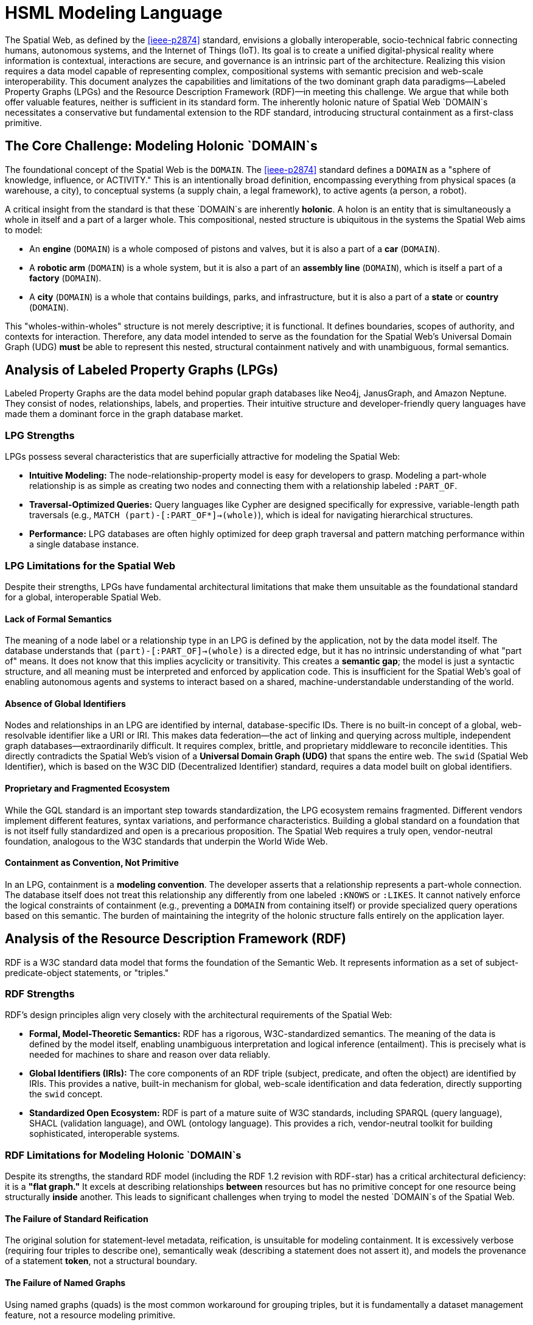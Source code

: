 = HSML Modeling Language

The Spatial Web, as defined by the <<ieee-p2874>> standard, envisions a globally interoperable, socio-technical fabric connecting humans, autonomous systems, and the Internet of Things (IoT). Its goal is to create a unified digital-physical reality where information is contextual, interactions are secure, and governance is an intrinsic part of the architecture. Realizing this vision requires a data model capable of representing complex, compositional systems with semantic precision and web-scale interoperability. This document analyzes the capabilities and limitations of the two dominant graph data paradigms—Labeled Property Graphs (LPGs) and the Resource Description Framework (RDF)—in meeting this challenge. We argue that while both offer valuable features, neither is sufficient in its standard form. The inherently holonic nature of Spatial Web `DOMAIN`s necessitates a conservative but fundamental extension to the RDF standard, introducing structural containment as a first-class primitive.

== The Core Challenge: Modeling Holonic `DOMAIN`s

The foundational concept of the Spatial Web is the `DOMAIN`. The <<ieee-p2874>> standard defines a `DOMAIN` as a "sphere of knowledge, influence, or ACTIVITY." This is an intentionally broad definition, encompassing everything from physical spaces (a warehouse, a city), to conceptual systems (a supply chain, a legal framework), to active agents (a person, a robot).

A critical insight from the standard is that these `DOMAIN`s are inherently **holonic**. A holon is an entity that is simultaneously a whole in itself and a part of a larger whole. This compositional, nested structure is ubiquitous in the systems the Spatial Web aims to model:

* An *engine* (`DOMAIN`) is a whole composed of pistons and valves, but it is also a part of a *car* (`DOMAIN`).
* A *robotic arm* (`DOMAIN`) is a whole system, but it is also a part of an *assembly line* (`DOMAIN`), which is itself a part of a *factory* (`DOMAIN`).
* A *city* (`DOMAIN`) is a whole that contains buildings, parks, and infrastructure, but it is also a part of a *state* or *country* (`DOMAIN`).

This "wholes-within-wholes" structure is not merely descriptive; it is functional. It defines boundaries, scopes of authority, and contexts for interaction. Therefore, any data model intended to serve as the foundation for the Spatial Web's Universal Domain Graph (UDG) *must* be able to represent this nested, structural containment natively and with unambiguous, formal semantics.

== Analysis of Labeled Property Graphs (LPGs)

Labeled Property Graphs are the data model behind popular graph databases like Neo4j, JanusGraph, and Amazon Neptune. They consist of nodes, relationships, labels, and properties. Their intuitive structure and developer-friendly query languages have made them a dominant force in the graph database market.

=== LPG Strengths

LPGs possess several characteristics that are superficially attractive for modeling the Spatial Web:

* **Intuitive Modeling:** The node-relationship-property model is easy for developers to grasp. Modeling a part-whole relationship is as simple as creating two nodes and connecting them with a relationship labeled `:PART_OF`.
* **Traversal-Optimized Queries:** Query languages like Cypher are designed specifically for expressive, variable-length path traversals (e.g., `MATCH (part)-[:PART_OF*]->(whole)`), which is ideal for navigating hierarchical structures.
* **Performance:** LPG databases are often highly optimized for deep graph traversal and pattern matching performance within a single database instance.

=== LPG Limitations for the Spatial Web

Despite their strengths, LPGs have fundamental architectural limitations that make them unsuitable as the foundational standard for a global, interoperable Spatial Web.

==== Lack of Formal Semantics
The meaning of a node label or a relationship type in an LPG is defined by the application, not by the data model itself. The database understands that `(part)-[:PART_OF]->(whole)` is a directed edge, but it has no intrinsic understanding of what "part of" means. It does not know that this implies acyclicity or transitivity. This creates a **semantic gap**; the model is just a syntactic structure, and all meaning must be interpreted and enforced by application code. This is insufficient for the Spatial Web's goal of enabling autonomous agents and systems to interact based on a shared, machine-understandable understanding of the world.

==== Absence of Global Identifiers
Nodes and relationships in an LPG are identified by internal, database-specific IDs. There is no built-in concept of a global, web-resolvable identifier like a URI or IRI. This makes data federation—the act of linking and querying across multiple, independent graph databases—extraordinarily difficult. It requires complex, brittle, and proprietary middleware to reconcile identities. This directly contradicts the Spatial Web's vision of a **Universal Domain Graph (UDG)** that spans the entire web. The `swid` (Spatial Web Identifier), which is based on the W3C DID (Decentralized Identifier) standard, requires a data model built on global identifiers.

==== Proprietary and Fragmented Ecosystem
While the GQL standard is an important step towards standardization, the LPG ecosystem remains fragmented. Different vendors implement different features, syntax variations, and performance characteristics. Building a global standard on a foundation that is not itself fully standardized and open is a precarious proposition. The Spatial Web requires a truly open, vendor-neutral foundation, analogous to the W3C standards that underpin the World Wide Web.

==== Containment as Convention, Not Primitive
In an LPG, containment is a **modeling convention**. The developer asserts that a relationship represents a part-whole connection. The database itself does not treat this relationship any differently from one labeled `:KNOWS` or `:LIKES`. It cannot natively enforce the logical constraints of containment (e.g., preventing a `DOMAIN` from containing itself) or provide specialized query operations based on this semantic. The burden of maintaining the integrity of the holonic structure falls entirely on the application layer.

== Analysis of the Resource Description Framework (RDF)

RDF is a W3C standard data model that forms the foundation of the Semantic Web. It represents information as a set of subject-predicate-object statements, or "triples."

=== RDF Strengths

RDF's design principles align very closely with the architectural requirements of the Spatial Web:

* **Formal, Model-Theoretic Semantics:** RDF has a rigorous, W3C-standardized semantics. The meaning of the data is defined by the model itself, enabling unambiguous interpretation and logical inference (entailment). This is precisely what is needed for machines to share and reason over data reliably.
* **Global Identifiers (IRIs):** The core components of an RDF triple (subject, predicate, and often the object) are identified by IRIs. This provides a native, built-in mechanism for global, web-scale identification and data federation, directly supporting the `swid` concept.
* **Standardized Open Ecosystem:** RDF is part of a mature suite of W3C standards, including SPARQL (query language), SHACL (validation language), and OWL (ontology language). This provides a rich, vendor-neutral toolkit for building sophisticated, interoperable systems.

=== RDF Limitations for Modeling Holonic `DOMAIN`s

Despite its strengths, the standard RDF model (including the RDF 1.2 revision with RDF-star) has a critical architectural deficiency: it is a **"flat graph."** It excels at describing relationships *between* resources but has no primitive concept for one resource being structurally *inside* another. This leads to significant challenges when trying to model the nested `DOMAIN`s of the Spatial Web.

==== The Failure of Standard Reification
The original solution for statement-level metadata, reification, is unsuitable for modeling containment. It is excessively verbose (requiring four triples to describe one), semantically weak (describing a statement does not assert it), and models the provenance of a statement *token*, not a structural boundary.

==== The Failure of Named Graphs
Using named graphs (quads) is the most common workaround for grouping triples, but it is fundamentally a dataset management feature, not a resource modeling primitive.

. **Dataset-Level Partitioning:** Named graphs partition the triple store. They do not model a containment relationship *between resources within a single graph*. A `DOMAIN` is a resource that should be ableto be a subject or object of other triples; a named graph's identifier is not typically used this way.
. **Ambiguous Semantics:** The meaning of a named graph is not formally defined. It could be a document, a context, or a dataset. This ambiguity is unacceptable for the precise modeling required by the Spatial Web.
. **Querying Paradigm Mismatch:** Querying with the `GRAPH` clause in SPARQL is a meta-level operation that changes the active graph for a sub-pattern. It is not a traversal of a part-whole relationship and does not compose with property paths, making hierarchical queries clumsy and unnatural.

==== The Limitations of RDF-star
RDF-star is a powerful and elegant solution for annotating *individual triples*. It allows one to make statements about other statements, such as `<< :engine-123 :partOf :car-789 >> :confidence 0.99`. It is perfect for attaching metadata to a single relationship. However, it *cannot* group a set of resources into a containing whole. It answers, "What can be said about this edge?" but it cannot answer, "What resources exist inside the boundary of this `DOMAIN`?"

== The Path Forward: A Holonic Extension to RDF

The analysis reveals a clear dichotomy:

* **LPGs** have an intuitive model for hierarchy but lack the formal semantics and global identifiers needed for a web-scale, interoperable system.
* **RDF** has the formal semantics and global identifiers but lacks a native model for hierarchy and structural containment.

The logical path forward is not to choose one over the other, but to synthesize their strengths. This requires a conservative but fundamental extension to the RDF standard to introduce the concept of containment as a first-class citizen.

This is the purpose of **RDF 2.0 with Holon Extensions**. It addresses the limitations of standard RDF by introducing two new constructs:

. **The `h:Holon` Primitive:** A formal declaration (`rdf:type h:Holon`) that a resource can act as a container. This directly maps to the Spatial Web `DOMAIN` concept, giving it a concrete, machine-understandable type.

. **The Primitive Containment Relation (`⊂`):** This is the core innovation. Containment is no longer just a predicate represented by an IRI; it is a fundamental part of the data model's structure, like a triple itself. It has built-in, processor-enforced semantics based on mereology: it is **transitive, irreflexive, and acyclic**.

This extension resolves the issues identified above:

* It provides a **semantically precise** and **unambiguous** way to model the "wholes-within-wholes" structure of Spatial Web `DOMAIN`s.
* It operates at the **resource level**, allowing holons to be seamlessly integrated into the rest of the RDF graph.
* It enables **native, intuitive traversal** of the holarchy using an extended SPARQL-H with property paths like `CONTAINS+`, mirroring the ease-of-use of LPG query languages.
* It builds upon the existing strengths of RDF, including global IRIs (`swid`), formal semantics, and the ability to use RDF-star to annotate containment edges (creating **Boundary Graphs** for governance).


The visionary architecture of the Spatial Web requires a data model that is simultaneously structurally expressive, semantically rigorous, and web-scalable. Labeled Property Graphs offer structural intuition but fail on semantic rigor and global interoperability. The standard Resource Description Framework offers semantic rigor and global interoperability but fails on structural expression of containment.

The necessary solution is to evolve the RDF standard to RDF 2.0. By introducing the `Holon` and a primitive containment relation, RDF 2.0 provides the crucial synthesis. It equips the proven, standardized, and semantically rich foundation of RDF with the native hierarchical modeling capabilities needed to build a truly interoperable, intelligent, and governable Spatial Web.
